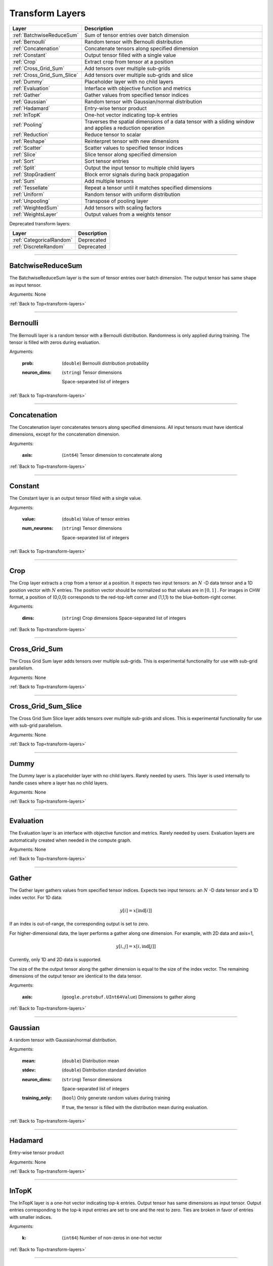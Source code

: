.. role:: python(code)
          :language: python


.. _transform-layers:

====================================
 Transform Layers
====================================

.. csv-table::
   :header: "Layer", "Description"
   :widths: auto

   :ref:`BatchwiseReduceSum`, "Sum of tensor entries over batch dimension"
   :ref:`Bernoulli`, "Random tensor with Bernoulli distribution"
   :ref:`Concatenation`, "Concatenate tensors along specified
   dimension"
   :ref:`Constant`, "Output tensor filled with a single value"
   :ref:`Crop`, "Extract crop from tensor at a position"
   :ref:`Cross_Grid_Sum`, "Add tensors over multiple sub-grids"
   :ref:`Cross_Grid_Sum_Slice`, "Add tensors over multiple sub-grids
   and slice"
   :ref:`Dummy`, "Placeholder layer with no child layers"
   :ref:`Evaluation`, "Interface with objective function and metrics"
   :ref:`Gather`, "Gather values from specified tensor indices"
   :ref:`Gaussian`, "Random tensor with Gaussian/normal distribution"
   :ref:`Hadamard`, "Entry-wise tensor product"
   :ref:`InTopK`, "One-hot vector indicating top-k entries"
   :ref:`Pooling`, "Traverses the spatial dimensions of a data tensor
   with a sliding window and applies a reduction operation"
   :ref:`Reduction`, "Reduce tensor to scalar"
   :ref:`Reshape`, "Reinterpret tensor with new dimensions"
   :ref:`Scatter`, "Scatter values to specified tensor indices"
   :ref:`Slice`, "Slice tensor along specified dimension"
   :ref:`Sort`, "Sort tensor entries"
   :ref:`Split`, "Output the input tensor to multiple child layers"
   :ref:`StopGradient`, "Block error signals during back propagation"
   :ref:`Sum`, "Add multiple tensors"
   :ref:`Tessellate`, "Repeat a tensor until it matches specified
   dimensions"
   :ref:`Uniform`, "Random tensor with uniform distribution"
   :ref:`Unpooling`, "Transpose of pooling layer"
   :ref:`WeightedSum`, "Add tensors with scaling factors"
   :ref:`WeightsLayer`, "Output values from a weights tensor"


Deprecated transform layers:

.. csv-table::
   :header: "Layer", "Description"
   :widths: auto

   :ref:`CategoricalRandom`, "Deprecated"
   :ref:`DiscreteRandom`, "Deprecated"


________________________________________

.. _BatchwiseReduceSum:

----------------------------------------
BatchwiseReduceSum
----------------------------------------

The BatchwiseReduceSum layer is the sum of tensor entries over batch
dimension. The output tensor has same shape as input tensor.

Arguments: None

:ref:`Back to Top<transform-layers>`

________________________________________

.. _Bernoulli:

----------------------------------------
Bernoulli
----------------------------------------

The Bernoulli layer is a random tensor with a Bernoulli distribution.
Randomness is only applied during training. The tensor is filled with
zeros during evaluation.

Arguments:

   :prob: (``double``) Bernoulli distribution probability

   :neuron_dims:

      (``string``) Tensor dimensions

      Space-separated list of integers

:ref:`Back to Top<transform-layers>`

________________________________________


.. _Concatenation:

----------------------------------------
Concatenation
----------------------------------------

The Concatenation layer concatenates tensors along specified
dimensions. All input tensors must have identical dimensions, except
for the concatenation dimension.

Arguments:

   :axis: (``int64``) Tensor dimension to concatenate along

:ref:`Back to Top<transform-layers>`

________________________________________


.. _Constant:

----------------------------------------
Constant
----------------------------------------

The Constant layer is an output tensor filled with a single value.

Arguments:

   :value: (``double``) Value of tensor entries

   :num_neurons:

      (``string``) Tensor dimensions

      Space-separated list of integers

:ref:`Back to Top<transform-layers>`

________________________________________


.. _Crop:

----------------------------------------
Crop
----------------------------------------

The Crop layer extracts a crop from a tensor at a position. It expects
two input tensors: an :math:`N` -D data tensor and a 1D position vector
with :math:`N` entries. The position vector should be normalized so
that values are in :math:`[0,1]` . For images in CHW format, a position
of (0,0,0) corresponds to the red-top-left corner and (1,1,1) to the
blue-bottom-right corner.

Arguments:

 :dims:

    (``string``) Crop dimensions
    Space-separated list of integers

:ref:`Back to Top<transform-layers>`

________________________________________


.. _Cross_Grid_Sum:

----------------------------------------
Cross_Grid_Sum
----------------------------------------

The Cross Grid Sum layer adds tensors over multiple sub-grids. This is
experimental functionality for use with sub-grid parallelism.

Arguments: None

:ref:`Back to Top<transform-layers>`

________________________________________


.. _Cross_Grid_Sum_Slice:

----------------------------------------
Cross_Grid_Sum_Slice
----------------------------------------

The Cross Grid Sum Slice layer adds tensors over multiple sub-grids
and slices. This is experimental functionality for use with sub-grid
parallelism.

Arguments: None

:ref:`Back to Top<transform-layers>`

________________________________________


.. _Dummy:

----------------------------------------
Dummy
----------------------------------------

The Dummy layer is a placeholder layer with no child layers. Rarely
needed by users. This layer is used internally to handle cases where a
layer has no child layers.

Arguments: None

:ref:`Back to Top<transform-layers>`

________________________________________


.. _Evaluation:

----------------------------------------
Evaluation
----------------------------------------

The Evaluation layer is an interface with objective function and
metrics. Rarely needed by users. Evaluation layers are automatically
created when needed in the compute graph.

Arguments: None

:ref:`Back to Top<transform-layers>`

________________________________________


.. _Gather:

----------------------------------------
Gather
----------------------------------------

The Gather layer gathers values from specified tensor indices. Expects
two input tensors: an :math:`N` -D data tensor and a 1D index
vector. For 1D data:

.. math::

   y[i] = x[\text{ind}[i]]

If an index is out-of-range, the corresponding output is set to zero.

For higher-dimensional data, the layer performs a gather along one
dimension. For example, with 2D data and axis=1,

.. math::

   y[i,j] = x[i,\text{ind}[j]]

Currently, only 1D and 2D data is supported.

The size of the the output tensor along the gather dimension is equal
to the size of the index vector. The remaining dimensions of the
output tensor are identical to the data tensor.

.. todo::
   Support higher-dimensional data

Arguments:

   :axis: (``google.protobuf.UInt64Value``) Dimensions to gather along

:ref:`Back to Top<transform-layers>`

________________________________________


.. _Gaussian:

----------------------------------------
Gaussian
----------------------------------------

A random tensor with Gaussian/normal distribution.

Arguments:

   :mean: (``double``) Distribution mean

   :stdev: (``double``) Distribution standard deviation

   :neuron_dims:

      (``string``) Tensor dimensions

      Space-separated list of integers

   :training_only:

      (``bool``) Only generate random values during training

      If true, the tensor is filled with the distribution mean during
      evaluation.

:ref:`Back to Top<transform-layers>`

________________________________________


.. _Hadamard:

----------------------------------------
Hadamard
----------------------------------------

Entry-wise tensor product

Arguments: None

:ref:`Back to Top<transform-layers>`

________________________________________


.. _InTopK:

----------------------------------------
InTopK
----------------------------------------

The InTopK layer is a one-hot vector indicating top-k entries. Output
tensor has same dimensions as input tensor. Output entries
corresponding to the top-k input entries are set to one and the rest
to zero. Ties are broken in favor of entries with smaller indices.

Arguments:

   :k: (``int64``) Number of non-zeros in one-hot vector

:ref:`Back to Top<transform-layers>`

________________________________________


.. _Pooling:

----------------------------------------
Pooling
----------------------------------------

The Pooling layer traverses the spatial dimensions of a data tensor
with a sliding window and applies a reduction operation.

Arguments:

   :pool_mode:

      (``string``, optional) Pooling operation

      Options: max, average, average_no_pad

   :num_dims:

      (``int64``) Number of spatial dimensions

      The first data dimension is treated as the channel dimension,
      and all others are treated as spatial dimensions (recall that
      the mini-batch dimension is implicit).

   :has_vectors:

      (``bool``) Whether to use vector-valued options

      If true, then the pooling is configured with ``pool_dims``,
      ``pool_pads``, ``pool_strides``. Otherwise, ``pool_dims_i``,
      ``pool_pads_i``, ``pool_strides_i``.

   :pool_dims:

      (``string``) Pooling window dimensions (vector-valued)

      Space-separated list of integers, one for each spatial
      dimension. Used when ``has_vectors`` is enabled.

   :pool_pads:

      (``string``) Pooling padding (vector-valued)

      Space-separated list of integers, one for each spatial
      dimension. Used when ``has_vectors`` is enabled.

   :pool_strides:

      (``string``) Pooling strides (vector-valued)

      Space-separated list of integers, one for each spatial
      dimension. Used when ``has_vectors`` is enabled.

   :pool_dims_i:

      (``int64``) Pooling window dimension (integer-valued)

      Used when ``has_vectors`` is disabled.

   :pool_pads_i:

      (``int64``) Pooling padding (integer-valued)

      Used when ``has_vectors`` is disabled.

   :pool_strides_i:

      (``int64``) Pooling stride (integer-valued)

      Used when ``has_vectors`` is disabled.

:ref:`Back to Top<transform-layers>`

________________________________________


.. _Reduction:

----------------------------------------
Reduction
----------------------------------------

The Reduction layer reduces a tensor to a scalar.

Arguments:

   :mode:

      (``string``, optional) Reduction operation

      Options: sum (default) or mean

:ref:`Back to Top<transform-layers>`

________________________________________


.. _Reshape:

----------------------------------------
Reshape
----------------------------------------

The Reshape layer reinterprets a tensor with new dimensions.

The input and output tensors must have the same number of
entries. This layer is very cheap since it just involves setting up
tensor views.

Arguments:

   :dims:

      (``string``) Tensor dimensions

      Space-separated list of integers. A single dimension may be
      -1, in which case the dimension is inferred.

Deprecated and unused arguments:

   :num_dims: (``int64``)

:ref:`Back to Top<transform-layers>`

________________________________________


.. _Scatter:

----------------------------------------
Scatter
----------------------------------------

The Scatter layer scatters values to specified tensor indices. Expects
two input tensors: an :math:`N` -D data tensor and a 1D index
vector. For 1D data:

.. math::

   y[\text{ind}[i]] = x[i]

Out-of-range indices are ignored.

For higher-dimensional data, the layer performs a scatter along one
dimension. For example, with 2D data and axis=1,

.. math::

   y[i,\text{ind}[j]] = x[i,j]


Currently, only 1D and 2D data is supported.

The size of the index vector must match the size of the data tensor
along the scatter dimension.

.. todo::
   Support higher-dimensional data

Arguments:

   :dims:

      (``string``) Output tensor dimensions

      Space-separated list of integers. Number of dimensions must
      match data tensor.

   :axis: (``google.protobuf.UInt64Value``) Dimension to scatter along

:ref:`Back to Top<transform-layers>`

________________________________________


.. _Slice:

----------------------------------------
Slice
----------------------------------------

The Slice layer slices a tensor along a specified dimension. The tensor
is split along one dimension at user-specified points, and each child
layer recieves one piece.

Arguments:

   :axis: (``int64``) Tensor dimension to slice along

   :slice_points:

      (``string``) Positions at which to slice tensor

      Space-separated list of integers. Slice points must be in
      ascending order and the number of slice points must be one
      greater than the number of child layers.

Deprecated arguments:

   :get_slice_points_from_reader: (``string``) Do not use unless using
                                  the Jag dataset.

   :get_slice_points_from_reader_bool: (``bool``) Do not use unless
                                       using the Jag dataset.

:ref:`Back to Top<transform-layers>`

________________________________________


.. _Sort:

----------------------------------------
Sort
----------------------------------------

The Sort layer sorts tensor entries.

Arguments:

   :descending: (``bool``) Sort entries in descending order

:ref:`Back to Top<transform-layers>`

________________________________________


.. _Split:

----------------------------------------
Split
----------------------------------------

The Split layer outputs the input tensor to multiple child layers

Rarely needed by users. This layer is used internally to handle cases
where a layer outputs the same tensor to multiple child layers. From a
usage perspective, there is little difference from an identity layer.

This is not to be confused with the split operation in NumPy, PyTorch
or TensorFlow. The name refers to splits in the compute graph.

Arguments: None

:ref:`Back to Top<transform-layers>`

________________________________________


.. _StopGradient:

----------------------------------------
StopGradient
----------------------------------------

The StopGradient layer blocks error signals during back propagation

The output is identical to the input, but the back propagation output
(i.e. the error signal) is always zero. Compare with the stop_gradient
operation in TensorFlow and Keras. Note that this means that computed
gradients in preceeding layers are not exact gradients of the
objective function.

Arguments: None

:ref:`Back to Top<transform-layers>`

________________________________________


.. _Sum:

----------------------------------------
Sum
----------------------------------------

Element-wise sum of each of the input tensors.

Arguments: None

:ref:`Back to Top<transform-layers>`

________________________________________


.. _Tessellate:

----------------------------------------
Tessellate
----------------------------------------

The Tessallate layer repeats a tensor until it matches specified
dimensions.

The output tensor dimensions do not need to be integer multiples of
the input dimensions. Compare with the NumPy ``tile`` function.

As an example, tessellating a :math:`2 \times 2` matrix into a
:math:`3 \times 4` matrix looks like the following:

.. math::

   \begin{bmatrix}
     1 & 2 \\
     3 & 4
   \end{bmatrix}
   \rightarrow
   \begin{bmatrix}
     1 & 2 & 1 & 2 \\
     3 & 4 & 3 & 4 \\
     1 & 2 & 1 & 2
   \end{bmatrix}

Arguments:

   :dims:

      (``string``) Output tensor dimensions

      Space-separated list of integers

:ref:`Back to Top<transform-layers>`

________________________________________


.. _Uniform:

----------------------------------------
Uniform
----------------------------------------

The Uniform layer is a random tensor with a uniform distribution.

Arguments:

   :min: (``double``) Distribution minimum

   :max: (``double``) Distribution maximum

   :neuron_dims:

      (``string``) Tensor dimensions

      Space-separated list of integers

   :training_only:

      (``bool``) Only generate random values during training

      If true, the tensor is filled with the distribution mean during
      evaluation.

:ref:`Back to Top<transform-layers>`

________________________________________


.. _Unpooling:

----------------------------------------
Unpooling
----------------------------------------

The Unpooling layer is the transpose of the pooling layer. It is
required that the pooling layer be set as the hint layer.

.. warning::
   This has not been well maintained and is probably broken.

.. todo::
   GPU support.

Arguments:

   :num_dims:

      (``int64``) Number of spatial dimensions

      The first data dimension is treated as the channel dimension,
      and all others are treated as spatial dimensions (recall that
      the mini-batch dimension is implicit).

:ref:`Back to Top<transform-layers>`

________________________________________


.. _WeightedSum:

----------------------------------------
WeightedSum
----------------------------------------

The WeightedSum layer adds tensors with scaling factors.

Arguments:

   :scaling_factors: (``string``) Space-separated list of
                     floating-point numbers, one for each input tensor.

:ref:`Back to Top<transform-layers>`

________________________________________


.. _WeightsLayer:

----------------------------------------
WeightsLayer
----------------------------------------

The WeightsLayer outputs values from a weights tensor. Interfaces with
a ``weights`` object.

Arguments:

   :dims:

      (``string``) Weights tensor dimensions

      Space-separated list of integers

:ref:`Back to Top<transform-layers>`

________________________________________


.. _CategoricalRandom:

----------------------------------------
CategoricalRandom (Deprecated)
----------------------------------------

The CategoricalRandom layer is deprecated.

Arguments: None

:ref:`Back to Top<transform-layers>`

________________________________________


.. _DiscreteRandom:

----------------------------------------
DiscreteRandom (Deprecated)
----------------------------------------

The DiscreteRandom layer is deprecated.

Arguments:

   :values: (``string``)

   :dims: (``string``)

:ref:`Back to Top<transform-layers>`

________________________________________
